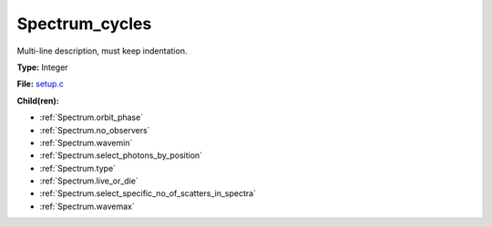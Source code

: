 Spectrum_cycles
===============
Multi-line description, must keep indentation.

**Type:** Integer

**File:** `setup.c <https://github.com/agnwinds/python/blob/master/source/setup.c>`_


**Child(ren):**

* :ref:`Spectrum.orbit_phase`

* :ref:`Spectrum.no_observers`

* :ref:`Spectrum.wavemin`

* :ref:`Spectrum.select_photons_by_position`

* :ref:`Spectrum.type`

* :ref:`Spectrum.live_or_die`

* :ref:`Spectrum.select_specific_no_of_scatters_in_spectra`

* :ref:`Spectrum.wavemax`

